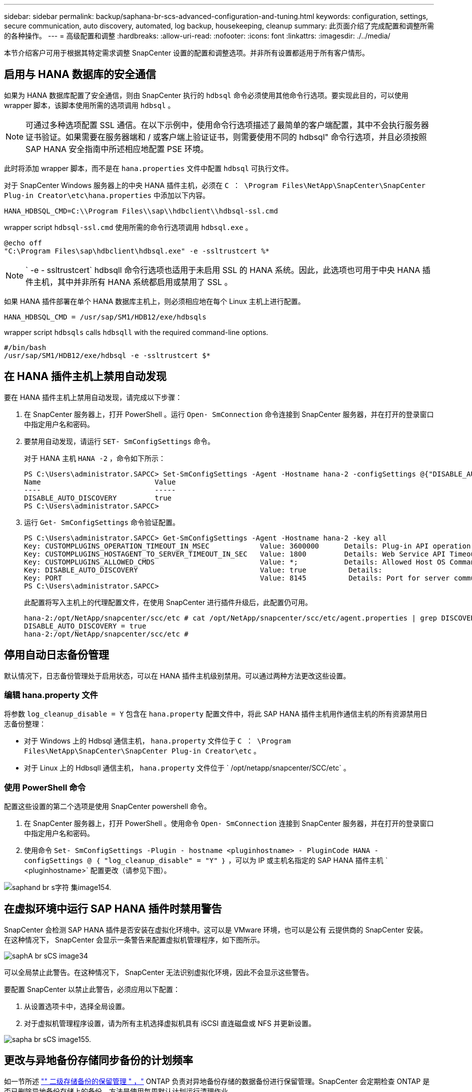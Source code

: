 ---
sidebar: sidebar 
permalink: backup/saphana-br-scs-advanced-configuration-and-tuning.html 
keywords: configuration, settings, secure communication, auto discovery, automated, log backup, housekeeping, cleanup 
summary: 此页面介绍了完成配置和调整所需的各种操作。 
---
= 高级配置和调整
:hardbreaks:
:allow-uri-read: 
:nofooter: 
:icons: font
:linkattrs: 
:imagesdir: ./../media/


[role="lead"]
本节介绍客户可用于根据其特定需求调整 SnapCenter 设置的配置和调整选项。并非所有设置都适用于所有客户情形。



== 启用与 HANA 数据库的安全通信

如果为 HANA 数据库配置了安全通信，则由 SnapCenter 执行的 `hdbsql` 命令必须使用其他命令行选项。要实现此目的，可以使用 wrapper 脚本，该脚本使用所需的选项调用 `hdbsql` 。


NOTE: 可通过多种选项配置 SSL 通信。在以下示例中，使用命令行选项描述了最简单的客户端配置，其中不会执行服务器证书验证。如果需要在服务器端和 / 或客户端上验证证书，则需要使用不同的 hdbsql" 命令行选项，并且必须按照 SAP HANA 安全指南中所述相应地配置 PSE 环境。

此时将添加 wrapper 脚本，而不是在 `hana.properties` 文件中配置 `hdbsql` 可执行文件。

对于 SnapCenter Windows 服务器上的中央 HANA 插件主机，必须在 `C ： \Program Files\NetApp\SnapCenter\SnapCenter Plug-in Creator\etc\hana.properties` 中添加以下内容。

....
HANA_HDBSQL_CMD=C:\\Program Files\\sap\\hdbclient\\hdbsql-ssl.cmd
....
wrapper script `hdbsql-ssl.cmd` 使用所需的命令行选项调用 `hdbsql.exe` 。

....
@echo off
"C:\Program Files\sap\hdbclient\hdbsql.exe" -e -ssltrustcert %*
....

NOTE: ` -e - ssltrustcert` hdbsqll 命令行选项也适用于未启用 SSL 的 HANA 系统。因此，此选项也可用于中央 HANA 插件主机，其中并非所有 HANA 系统都启用或禁用了 SSL 。

如果 HANA 插件部署在单个 HANA 数据库主机上，则必须相应地在每个 Linux 主机上进行配置。

....
HANA_HDBSQL_CMD = /usr/sap/SM1/HDB12/exe/hdbsqls
....
wrapper script `hdbsqls` calls `hdbsqll` with the required command-line options.

....
#/bin/bash
/usr/sap/SM1/HDB12/exe/hdbsql -e -ssltrustcert $*
....


== 在 HANA 插件主机上禁用自动发现

要在 HANA 插件主机上禁用自动发现，请完成以下步骤：

. 在 SnapCenter 服务器上，打开 PowerShell 。运行 `Open- SmConnection` 命令连接到 SnapCenter 服务器，并在打开的登录窗口中指定用户名和密码。
. 要禁用自动发现，请运行 `SET- SmConfigSettings` 命令。
+
对于 HANA 主机 `HANA -2` ，命令如下所示：

+
....
PS C:\Users\administrator.SAPCC> Set-SmConfigSettings -Agent -Hostname hana-2 -configSettings @{"DISABLE_AUTO_DISCOVERY"="true"}
Name                           Value
----                           -----
DISABLE_AUTO_DISCOVERY         true
PS C:\Users\administrator.SAPCC>
....
. 运行 `Get- SmConfigSettings` 命令验证配置。
+
....
PS C:\Users\administrator.SAPCC> Get-SmConfigSettings -Agent -Hostname hana-2 -key all
Key: CUSTOMPLUGINS_OPERATION_TIMEOUT_IN_MSEC            Value: 3600000      Details: Plug-in API operation Timeout
Key: CUSTOMPLUGINS_HOSTAGENT_TO_SERVER_TIMEOUT_IN_SEC   Value: 1800         Details: Web Service API Timeout
Key: CUSTOMPLUGINS_ALLOWED_CMDS                         Value: *;           Details: Allowed Host OS Commands
Key: DISABLE_AUTO_DISCOVERY                             Value: true          Details:
Key: PORT                                               Value: 8145          Details: Port for server communication
PS C:\Users\administrator.SAPCC>
....
+
此配置将写入主机上的代理配置文件，在使用 SnapCenter 进行插件升级后，此配置仍可用。

+
....
hana-2:/opt/NetApp/snapcenter/scc/etc # cat /opt/NetApp/snapcenter/scc/etc/agent.properties | grep DISCOVERY
DISABLE_AUTO_DISCOVERY = true
hana-2:/opt/NetApp/snapcenter/scc/etc #
....




== 停用自动日志备份管理

默认情况下，日志备份管理处于启用状态，可以在 HANA 插件主机级别禁用。可以通过两种方法更改这些设置。



=== 编辑 hana.property 文件

将参数 `log_cleanup_disable = Y` 包含在 `hana.property` 配置文件中，将此 SAP HANA 插件主机用作通信主机的所有资源禁用日志备份整理：

* 对于 Windows 上的 Hdbsql 通信主机， `hana.property` 文件位于 `C ： \Program Files\NetApp\SnapCenter\SnapCenter Plug-in Creator\etc` 。
* 对于 Linux 上的 Hdbsqll 通信主机， `hana.property` 文件位于 ` /opt/netapp/snapcenter/SCC/etc` 。




=== 使用 PowerShell 命令

配置这些设置的第二个选项是使用 SnapCenter powershell 命令。

. 在 SnapCenter 服务器上，打开 PowerShell 。使用命令 `Open- SmConnection` 连接到 SnapCenter 服务器，并在打开的登录窗口中指定用户名和密码。
. 使用命令 `Set- SmConfigSettings -Plugin - hostname <pluginhostname> - PluginCode HANA - configSettings @ ｛ "log_cleanup_disable" = "Y" ｝` ，可以为 IP 或主机名指定的 SAP HANA 插件主机 ` <pluginhostname>` 配置更改（请参见下图）。


image::saphana-br-scs-image154.jpeg[saphand br s字符 集image154.]



== 在虚拟环境中运行 SAP HANA 插件时禁用警告

SnapCenter 会检测 SAP HANA 插件是否安装在虚拟化环境中。这可以是 VMware 环境，也可以是公有 云提供商的 SnapCenter 安装。在这种情况下， SnapCenter 会显示一条警告来配置虚拟机管理程序，如下图所示。

image::saphana-br-scs-image34.png[saphA br sCS image34]

可以全局禁止此警告。在这种情况下， SnapCenter 无法识别虚拟化环境，因此不会显示这些警告。

要配置 SnapCenter 以禁止此警告，必须应用以下配置：

. 从设置选项卡中，选择全局设置。
. 对于虚拟机管理程序设置，请为所有主机选择虚拟机具有 iSCSI 直连磁盘或 NFS 并更新设置。


image::saphana-br-scs-image155.png[sapha br sCS image155.]



== 更改与异地备份存储同步备份的计划频率

如一节所述 link:saphana-br-scs-snapcenter-concepts-and-best-practices.html#retention-management-of-backups-at-the-secondary-storage["" 二级存储备份的保留管理 " ，"] ONTAP 负责对异地备份存储的数据备份进行保留管理。SnapCenter 会定期检查 ONTAP 是否已删除异地备份存储上的备份，方法是使用每周默认计划运行清理作业。

如果发现异地备份存储中任何已删除的备份， SnapCenter 清理作业将删除 SnapCenter 存储库以及 SAP HANA 备份目录中的备份。

清理作业还会对 SAP HANA 日志备份执行后台管理。

在完成此计划清理之前， SAP HANA 和 SnapCenter 可能仍会显示已从异地备份存储中删除的备份。


NOTE: 这样可能会保留更多日志备份，即使异地备份存储上相应的基于存储的 Snapshot 备份已被删除也是如此。

以下各节介绍了避免这种临时差异的两种方法。



=== 在资源级别手动刷新

在资源的拓扑视图中，选择二级备份时， SnapCenter 会显示异地备份存储上的备份，如以下屏幕截图所示。SnapCenter 使用刷新图标执行清理操作，以同步此资源的备份。

image::saphana-br-scs-image156.png[saphA br sCS image156.]



=== 更改 SnapCenter 清理作业的频率

默认情况下， SnapCenter 会使用 Windows 任务计划机制每周对所有资源执行清理作业 `SnapCenter_RemoveSecondaryBackup` 。可以使用 SnapCenter PowerShell cmdlet 更改此设置。

. 在 SnapCenter 服务器上启动 PowerShell 命令窗口。
. 打开与 SnapCenter 服务器的连接，并在登录窗口中输入 SnapCenter 管理员凭据。
+
image::saphana-br-scs-image157.png[sapha br sCS image157.]

. 要将计划从每周更改为每天，请使用 cmdlet `SET- SmSchedule` 。
+
....
PS C:\Users\scadmin> Set-SmSchedule -ScheduleInformation @{"ScheduleType"="Daily";"StartTime"="03:45 AM";"DaysInterval"=
"1"} -TaskName SnapCenter_RemoveSecondaryBackup
TaskName              : SnapCenter_RemoveSecondaryBackup
Hosts                 : {}
StartTime             : 11/25/2019 3:45:00 AM
DaysoftheMonth        :
MonthsofTheYear       :
DaysInterval          : 1
DaysOfTheWeek         :
AllowDefaults         : False
ReplaceJobIfExist     : False
UserName              :
Password              :
SchedulerType         : Daily
RepeatTask_Every_Hour :
IntervalDuration      :
EndTime               :
LocalScheduler        : False
AppType               : False
AuthMode              :
SchedulerSQLInstance  : SMCoreContracts.SmObject
MonthlyFrequency      :
Hour                  : 0
Minute                : 0
NodeName              :
ScheduleID            : 0
RepeatTask_Every_Mins :
CronExpression        :
CronOffsetInMinutes   :
StrStartTime          :
StrEndTime            :
PS C:\Users\scadmin> Check the configuration using the Windows Task Scheduler.
....
. 您可以在 Windows 任务计划程序中检查作业属性。
+
image::saphana-br-scs-image158.png[sapha br sCS image158.]


